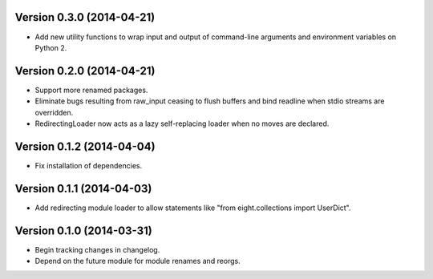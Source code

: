 Version 0.3.0 (2014-04-21)
--------------------------
- Add new utility functions to wrap input and output of command-line arguments and environment variables on Python 2.

Version 0.2.0 (2014-04-21)
--------------------------
- Support more renamed packages.
- Eliminate bugs resulting from raw_input ceasing to flush buffers and bind readline when stdio streams are overridden.
- RedirectingLoader now acts as a lazy self-replacing loader when no moves are declared.

Version 0.1.2 (2014-04-04)
--------------------------
- Fix installation of dependencies.

Version 0.1.1 (2014-04-03)
--------------------------
- Add redirecting module loader to allow statements like "from eight.collections import UserDict".

Version 0.1.0 (2014-03-31)
--------------------------
- Begin tracking changes in changelog.
- Depend on the future module for module renames and reorgs.
